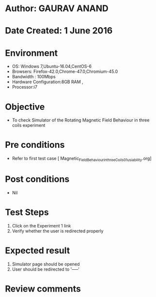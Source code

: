 * Author: GAURAV ANAND
* Date Created: 1 June 2016
* Environment
  - OS: Windows 7,Ubuntu-16.04,CentOS-6
  - Browsers: Firefox-42.0,Chrome-47.0,Chromium-45.0
  - Bandwidth : 100Mbps
  - Hardware Configuration:8GB RAM , 
  - Processor:i7

* Objective
  - To check Simulator of the  Rotating Magnetic Field Behaviour in three coils experiment

* Pre conditions
  - Refer to first test case [ Magnetic_Field_Behaviour_in_three_Coils_01_usiability.org]

* Post conditions
   - Nil
* Test Steps
  1. Click on the Experiment 1 link 
  2. Verify whether the user is redirected properly

* Expected result
  1. Simulator page should be opened
  2. User should be redirected to '-----'

* Review comments
